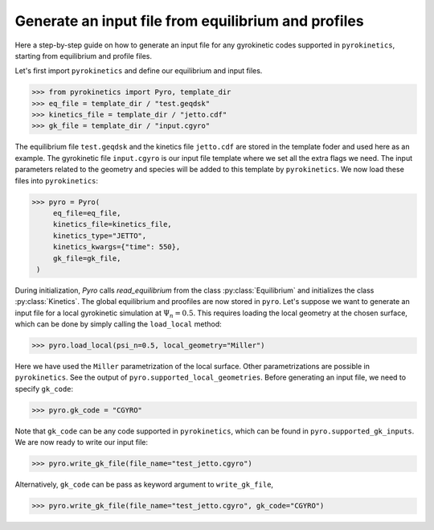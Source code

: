 ====================================================
Generate an input file from equilibrium and profiles
====================================================

Here a step-by-step guide on how to generate an input file
for any gyrokinetic codes supported in ``pyrokinetics``,
starting from equilibrium and profile files.


Let's first import ``pyrokinetics`` and define our equilibrium and input files. 

.. code-block:: python

   >>> from pyrokinetics import Pyro, template_dir
   >>> eq_file = template_dir / "test.geqdsk"
   >>> kinetics_file = template_dir / "jetto.cdf"
   >>> gk_file = template_dir / "input.cgyro"

The equilibrium file ``test.geqdsk`` and the kinetics file ``jetto.cdf``
are stored in the template foder and used here as an example.
The gyrokinetic file ``input.cgyro`` is our input file template where
we set all the extra flags we need. The input parameters related to the
geometry and species will be added to this template by ``pyrokinetics``.
We now load these files into ``pyrokinetics``:

.. code-block:: python

   >>> pyro = Pyro(
        eq_file=eq_file,
        kinetics_file=kinetics_file,
	kinetics_type="JETTO",
        kinetics_kwargs={"time": 550},
	gk_file=gk_file,
    )


During initialization, `Pyro` calls `read_equilibrium` from
the class :py:class:`Equilibrium` and initializes the class :py:class:`Kinetics`.
The global equilibrium and proofiles are now stored in ``pyro``.
Let's suppose we want to generate an input file for a local gyrokinetic
simulation at :math:`\Psi_n = 0.5`. This requires loading the local geometry
at the chosen surface, which can be done by simply calling the ``load_local`` method:

.. code-block:: python

   >>> pyro.load_local(psi_n=0.5, local_geometry="Miller")

Here we have used the ``Miller`` parametrization of the local surface. Other
parametrizations are possible in ``pyrokinetics``. See the output of ``pyro.supported_local_geometries``.
Before generating an input file, we need to specify ``gk_code``:

.. code-block:: python

   >>> pyro.gk_code = "CGYRO"

Note that ``gk_code`` can be any code supported in ``pyrokinetics``, which can
be found in ``pyro.supported_gk_inputs``. 
We are now ready to write our input file:

.. code-block:: python

   >>> pyro.write_gk_file(file_name="test_jetto.cgyro")

Alternatively, ``gk_code`` can be pass as keyword argument to ``write_gk_file``,

.. code-block:: python

   >>> pyro.write_gk_file(file_name="test_jetto.cgyro", gk_code="CGYRO")

